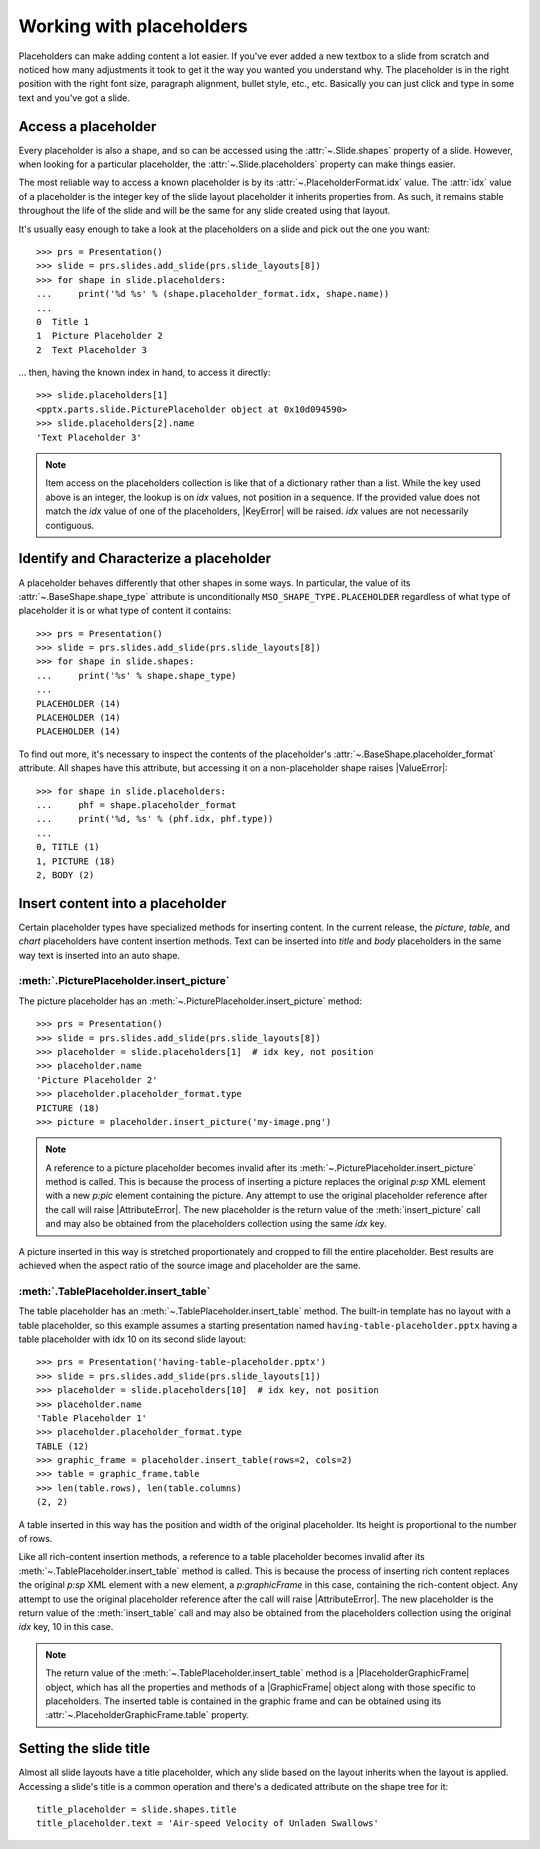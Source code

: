 .. _placeholders-using:

Working with placeholders
=========================

Placeholders can make adding content a lot easier. If you've ever added a new
textbox to a slide from scratch and noticed how many adjustments it took to
get it the way you wanted you understand why. The placeholder is in the right
position with the right font size, paragraph alignment, bullet style, etc.,
etc. Basically you can just click and type in some text and you've got
a slide.


Access a placeholder
--------------------

Every placeholder is also a shape, and so can be accessed using the
:attr:`~.Slide.shapes` property of a slide. However, when looking for
a particular placeholder, the :attr:`~.Slide.placeholders` property can make
things easier.

The most reliable way to access a known placeholder is by its
:attr:`~.PlaceholderFormat.idx` value. The :attr:`idx` value of a placeholder
is the integer key of the slide layout placeholder it inherits properties
from. As such, it remains stable throughout the life of the slide and will be
the same for any slide created using that layout.

It's usually easy enough to take a look at the placeholders on a slide and
pick out the one you want::

    >>> prs = Presentation()
    >>> slide = prs.slides.add_slide(prs.slide_layouts[8])
    >>> for shape in slide.placeholders:
    ...     print('%d %s' % (shape.placeholder_format.idx, shape.name))
    ...
    0  Title 1
    1  Picture Placeholder 2
    2  Text Placeholder 3

... then, having the known index in hand, to access it directly::

    >>> slide.placeholders[1]
    <pptx.parts.slide.PicturePlaceholder object at 0x10d094590>
    >>> slide.placeholders[2].name
    'Text Placeholder 3'

.. note:: Item access on the placeholders collection is like that of
   a dictionary rather than a list. While the key used above is an integer,
   the lookup is on `idx` values, not position in a sequence. If the provided
   value does not match the `idx` value of one of the placeholders,
   |KeyError| will be raised. `idx` values are not necessarily contiguous.


Identify and Characterize a placeholder
---------------------------------------

A placeholder behaves differently that other shapes in some ways. In
particular, the value of its :attr:`~.BaseShape.shape_type` attribute is
unconditionally ``MSO_SHAPE_TYPE.PLACEHOLDER`` regardless of what type of
placeholder it is or what type of content it contains::

    >>> prs = Presentation()
    >>> slide = prs.slides.add_slide(prs.slide_layouts[8])
    >>> for shape in slide.shapes:
    ...     print('%s' % shape.shape_type)
    ...
    PLACEHOLDER (14)
    PLACEHOLDER (14)
    PLACEHOLDER (14)

To find out more, it's necessary to inspect the contents of the placeholder's
:attr:`~.BaseShape.placeholder_format` attribute. All shapes have this
attribute, but accessing it on a non-placeholder shape raises |ValueError|::

    >>> for shape in slide.placeholders:
    ...     phf = shape.placeholder_format
    ...     print('%d, %s' % (phf.idx, phf.type))
    ...
    0, TITLE (1)
    1, PICTURE (18)
    2, BODY (2)


Insert content into a placeholder
---------------------------------

Certain placeholder types have specialized methods for inserting content. In
the current release, the `picture`, `table`, and `chart` placeholders have
content insertion methods. Text can be inserted into `title` and `body`
placeholders in the same way text is inserted into an auto shape.

:meth:`.PicturePlaceholder.insert_picture`
~~~~~~~~~~~~~~~~~~~~~~~~~~~~~~~~~~~~~~~~~~

The picture placeholder has an :meth:`~.PicturePlaceholder.insert_picture`
method::

    >>> prs = Presentation()
    >>> slide = prs.slides.add_slide(prs.slide_layouts[8])
    >>> placeholder = slide.placeholders[1]  # idx key, not position
    >>> placeholder.name
    'Picture Placeholder 2'
    >>> placeholder.placeholder_format.type
    PICTURE (18)
    >>> picture = placeholder.insert_picture('my-image.png')

.. note:: A reference to a picture placeholder becomes invalid after its
   :meth:`~.PicturePlaceholder.insert_picture` method is called. This is
   because the process of inserting a picture replaces the original `p:sp`
   XML element with a new `p:pic` element containing the picture. Any attempt
   to use the original placeholder reference after the call will raise
   |AttributeError|. The new placeholder is the return value of the
   :meth:`insert_picture` call and may also be obtained from the placeholders
   collection using the same `idx` key.

A picture inserted in this way is stretched proportionately and cropped to
fill the entire placeholder. Best results are achieved when the aspect ratio
of the source image and placeholder are the same.

:meth:`.TablePlaceholder.insert_table`
~~~~~~~~~~~~~~~~~~~~~~~~~~~~~~~~~~~~~~

The table placeholder has an :meth:`~.TablePlaceholder.insert_table` method.
The built-in template has no layout with a table placeholder, so this example
assumes a starting presentation named ``having-table-placeholder.pptx``
having a table placeholder with idx 10 on its second slide layout::

    >>> prs = Presentation('having-table-placeholder.pptx')
    >>> slide = prs.slides.add_slide(prs.slide_layouts[1])
    >>> placeholder = slide.placeholders[10]  # idx key, not position
    >>> placeholder.name
    'Table Placeholder 1'
    >>> placeholder.placeholder_format.type
    TABLE (12)
    >>> graphic_frame = placeholder.insert_table(rows=2, cols=2)
    >>> table = graphic_frame.table
    >>> len(table.rows), len(table.columns)
    (2, 2)

A table inserted in this way has the position and width of the original
placeholder. Its height is proportional to the number of rows.

Like all rich-content insertion methods, a reference to a table placeholder
becomes invalid after its :meth:`~.TablePlaceholder.insert_table` method is
called. This is because the process of inserting rich content replaces the
original `p:sp` XML element with a new element, a `p:graphicFrame` in this
case, containing the rich-content object. Any attempt to use the original
placeholder reference after the call will raise |AttributeError|. The new
placeholder is the return value of the :meth:`insert_table` call and may also
be obtained from the placeholders collection using the original `idx` key, 10
in this case.

.. note:: The return value of the :meth:`~.TablePlaceholder.insert_table`
   method is a |PlaceholderGraphicFrame| object, which has all the properties
   and methods of a |GraphicFrame| object along with those specific to
   placeholders. The inserted table is contained in the graphic frame and can
   be obtained using its :attr:`~.PlaceholderGraphicFrame.table` property.


Setting the slide title
-----------------------

Almost all slide layouts have a title placeholder, which any slide based on
the layout inherits when the layout is applied. Accessing a slide's title is
a common operation and there's a dedicated attribute on the shape tree for
it::

    title_placeholder = slide.shapes.title
    title_placeholder.text = 'Air-speed Velocity of Unladen Swallows'
